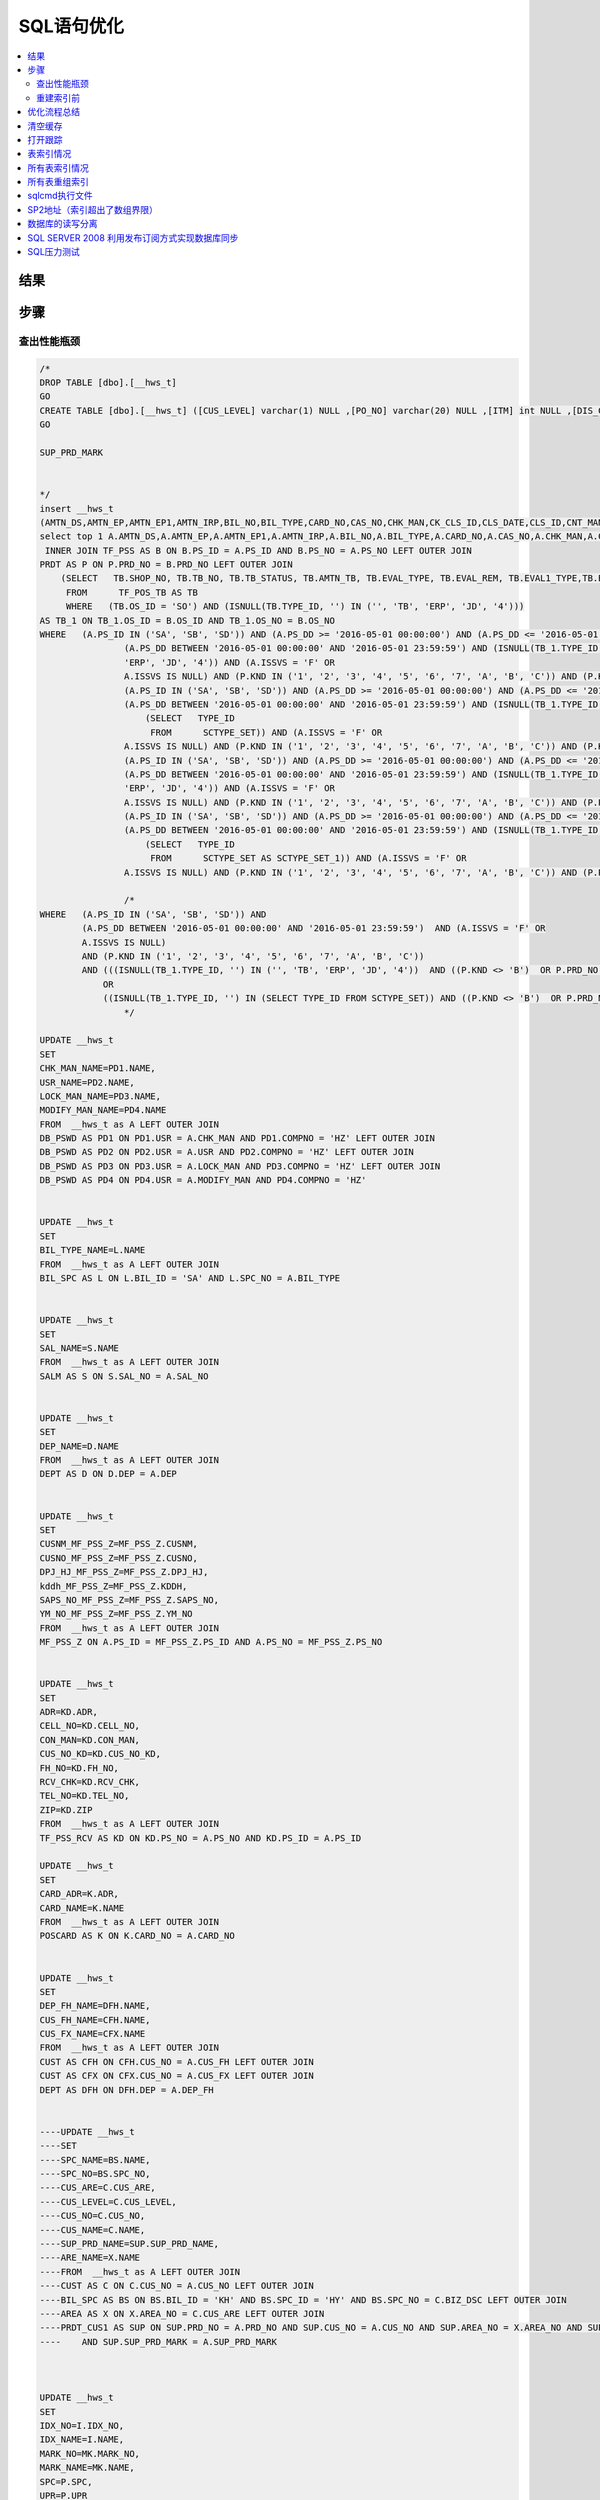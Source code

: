 ===============
SQL语句优化
===============

.. contents::
   :local:

结果
-------------

步骤
-----------------

查出性能瓶颈
^^^^^^^^^^^^^^^^^
.. code-block:: SQL

    /*
    DROP TABLE [dbo].[__hws_t]
    GO
    CREATE TABLE [dbo].[__hws_t] ([CUS_LEVEL] varchar(1) NULL ,[PO_NO] varchar(20) NULL ,[ITM] int NULL ,[DIS_CNT_H] numeric(22,8) NULL ,[BIL_NO] varchar(20) NULL ,[CHK_MAN] varchar(12) NULL ,[REM] text NULL ,[CLS_DATE] datetime NULL ,[PAY_REM] varchar(80) NULL ,[CLS_ID] varchar(1) NULL ,[USR] varchar(12) NULL ,[SYS_DATE] datetime NULL ,[SAL_NO] varchar(12) NULL ,[EXC_RTO] numeric(22,8) NULL ,[CUR_ID] varchar(4) NULL ,[CUR_NAME] varchar(20) NULL ,[CARD_NO] varchar(20) NULL ,[CARD_ADR] varchar(200) NULL ,[AMTN_EP] numeric(22,8) NULL ,[AMTN_EP1] numeric(22,8) NULL ,[AMTN_IRP] numeric(22,8) NULL ,[CNT_MAN1] varchar(20) NULL ,[CNT_NAME] varchar(100) NULL ,[BIL_TYPE] varchar(10) NULL ,[BIL_TYPE_NAME] varchar(100) NULL ,[LOCK_MAN] varchar(12) NULL ,[PRT_SW] varchar(1) NULL ,[CK_CLS_ID] varchar(1) NULL ,[LZ_CLS_ID] varchar(1) NULL ,[POS_OS_ID] varchar(1) NULL ,[POS_OS_CLS] varchar(20) NULL ,[INV_NO] varchar(20) NULL ,[INV_DD] datetime NULL ,[AMTN_CBAC] numeric(22,8) NULL ,[PS_ID_H] varchar(2) NULL ,[OM_ID] varchar(2) NULL ,[OM_NO] varchar(20) NULL ,[BIL_REM] nvarchar(7) NULL ,[TAX_ID] nvarchar(4) NULL ,[PS_ID] nvarchar(5) NULL ,[SEND_MTH] nvarchar(2) NULL ,[PS_DD] datetime NULL ,[PS_NO] varchar(20) NULL ,[BZ_KND] varchar(40) NULL ,[BAT_NO] varchar(40) NULL ,[PRD_NO] varchar(30) NULL ,[PRD_NAME] varchar(100) NULL ,[UP_SALE] numeric(22,8) NULL ,[ME_FLAG] varchar(1) NULL ,[UNIT] varchar(1) NULL ,[WH] varchar(12) NULL ,[FREE_ID] varchar(1) NULL ,[SB_CHK] varchar(1) NULL ,[UP_QTY1] numeric(22,8) NULL ,[CK_NO] varchar(20) NULL ,[QTY_FX] numeric(22,8) NULL ,[QTY_FX_UNSH] numeric(22,8) NULL ,[AMT_DIS_CNT] numeric(22,8) NULL ,[MARK_NO] varchar(8) NULL ,[MARK_NAME] varchar(20) NULL ,[PAK_UNIT] varchar(20) NULL ,[PAK_EXC] numeric(22,8) NULL ,[PAK_NW] numeric(24,8) NULL ,[PAK_WEIGHT_UNIT] varchar(8) NULL ,[PAK_GW] numeric(24,8) NULL ,[PAK_MEAST] numeric(22,8) NULL ,[PAK_MEAST_UNIT] varchar(8) NULL ,[TAX] numeric(38,7) NULL ,[CUS_OS_NO] varchar(30) NULL ,[UP] numeric(22,8) NULL ,[DIS_CNT] numeric(22,8) NULL ,[VALID_DD] datetime NULL ,[QTY_RTN] numeric(22,8) NULL ,[QTY_OI] numeric(22,8) NULL ,[TAX_RTO] numeric(22,8) NULL ,[EST_DD] datetime NULL ,[PRD_MARK] varchar(40) NULL ,[OS_NO] varchar(25) NULL ,[SH_NO_CUS] varchar(20) NULL ,[OS_ID] varchar(2) NULL ,[SUP_PRD_NO] varchar(40) NULL ,[SUP_PRD_NAME] varchar(100) NULL ,[NB_BOX_NO] varchar(255) NULL ,[AMT_FP] numeric(24,8) NULL ,[UP_DIS_CNT] numeric(38,9) NULL ,[GROUP_CY_HDL] nvarchar(5) NULL ,[GROUP_CY_NO] varchar(20) NULL ,[GROUP_CY_ID] varchar(2) NULL ,[GROUP_CY_ITM] int NULL ,[GROUP_DX_PCID] varchar(2) NULL ,[Expr1] varchar(2) NULL ,[GROUP_DX_PCNO] varchar(20) NULL ,[QTY_GROUP_DXCY] numeric(22,8) NULL ,[PRD_IMAGE] nvarchar(5) NULL ,[CST_STD] numeric(24,8) NULL ,[AMTN_NET_FP] numeric(24,8) NULL ,[TAX_FP] numeric(24,8) NULL ,[QTY_FP] numeric(24,8) NULL ,[QTY] numeric(24,8) NULL ,[HZ_UP_TYDJ] numeric(22,8) NULL ,[HZ_AMTN_TYDJ] numeric(38,7) NULL ,[QTY1] numeric(24,8) NULL ,[AMTN_NET] numeric(38,7) NULL ,[AMT] numeric(38,7) NULL ,[AMTN_SALE] numeric(24,8) NULL ,[AMT_ZDZK] numeric(24,8) NULL ,[AMTN_NET_ZDZK] numeric(24,8) NULL ,[TAX_ZDZK] numeric(24,8) NULL ,[AMTN_NET1] numeric(38,6) NULL ,[AMT1] numeric(38,7) NULL ,[TB_NOSENCOD] varchar(20) NULL ,[CSTN_SAL] numeric(24,8) NULL ,[CUS_NAME] varchar(100) NULL ,[CUS_NO] varchar(12) NULL ,[CUS_ARE] varchar(20) NULL ,[CST_STD_UNIT] numeric(38,16) NULL ,[DEP_NAME] varchar(100) NULL ,[DEP] varchar(8) NULL ,[WH_NAME] varchar(100) NULL ,[IDX_NO] varchar(20) NULL ,[IDX_NAME] varchar(50) NULL ,[CAS_NAME] varchar(80) NULL ,[CAS_NO] varchar(20) NULL ,[TASK_ID] int NULL ,[SAL_NAME] varchar(50) NULL ,[SPC] text NULL ,[UPR] numeric(22,8) NULL ,[CHK_MAN_NAME] varchar(100) NULL ,[USR_NAME] varchar(100) NULL ,[LOCK_MAN_NAME] varchar(100) NULL ,[MODIFY_MAN] varchar(12) NULL ,[MODIFY_MAN_NAME] varchar(100) NULL ,[ARE_NAME] varchar(100) NULL ,[BAT_NAME] varchar(80) NULL ,[CARD_NAME] varchar(100) NULL ,[CUS_FH_NAME] varchar(100) NULL ,[CUS_FH] varchar(12) NULL ,[CUS_FX_NAME] varchar(100) NULL ,[CUS_FX] varchar(12) NULL ,[DEP_FH_NAME] varchar(100) NULL ,[DEP_FH] varchar(8) NULL ,[MTN_REM] text NULL ,[SPC_NO] varchar(12) NULL ,[SPC_NAME] varchar(100) NULL ,[QTY_CFM] numeric(22,8) NULL ,[QTY_LOST] numeric(22,8) NULL ,[TASK_NAME] varchar(255) NULL ,[PRM_NO] varchar(20) NULL ,[REM_T] varchar(200) NULL ,[REM_XP] varchar(200) NULL ,[SAL_NO1] varchar(12) NULL ,[SAL_NAME1] varchar(50) NULL ,[MODIFY_DD] datetime NULL ,[QTY_BAR] int NULL ,[CUS_NO_KD] varchar(12) NULL ,[CUS_NAME_KD] varchar(100) NULL ,[CON_MAN] varchar(40) NULL ,[FH_NO] varchar(20) NULL ,[ADR] varchar(200) NULL ,[ZIP] varchar(10) NULL ,[TEL_NO] varchar(40) NULL ,[CELL_NO] varchar(40) NULL ,[RCV_CHK] varchar(1) NULL ,[SHOP_NO] varchar(20) NULL ,[TB_NO] varchar(20) NULL ,[TB_STATUS] varchar(100) NULL ,[AMTN_TB] numeric(22,8) NULL ,[EVAL_TYPE] varchar(1) NULL ,[EVAL_REM] text NULL ,[EVAL1_TYPE] varchar(1) NULL ,[EVAL1_REM] text NULL ,[TB_REM] text NULL ,[ACT_DSC] text NULL ,[TYPE_ID] varchar(12) NULL ,[CUS_NO_POS] varchar(50) NULL ,[INST_TEAM] varchar(50) NULL ,[AMTN_DS] numeric(22,8) NULL ,[DPJ_HJ_MF_PSS_Z] numeric(22,8) NULL ,[CUSNM_MF_PSS_Z] varchar(50) NULL ,[CUSNO_MF_PSS_Z] varchar(10) NULL ,[kddh_MF_PSS_Z] varchar(100) NULL ,[SAPS_NO_MF_PSS_Z] varchar(20) NULL ,[YM_NO_MF_PSS_Z] varchar(20) NULL ,[amtn_dpj_TF_PSS_Z] numeric(22,8) NULL ,[UP_DPJ_TF_PSS_Z] numeric(22,8) NULL ,[HS_AMTN1_TF_PSS_Z] numeric(22,8) NULL ,[SCDD_TF_PSS_Z] varchar(30) NULL )
    GO

    SUP_PRD_MARK


    */
    insert __hws_t
    (AMTN_DS,AMTN_EP,AMTN_EP1,AMTN_IRP,BIL_NO,BIL_TYPE,CARD_NO,CAS_NO,CHK_MAN,CK_CLS_ID,CLS_DATE,CLS_ID,CNT_MAN1,CUR_ID,CUS_FH,CUS_FX,CUS_NO_POS,DEP,DEP_FH,DIS_CNT_H,EXC_RTO,INST_TEAM,INV_NO,LOCK_MAN,LZ_CLS_ID,MODIFY_DD,MODIFY_MAN,PAY_REM,PO_NO,POS_OS_CLS,POS_OS_ID,PRT_SW,REM,SAL_NO,SB_CHK,SYS_DATE,TASK_ID,USR,AMT_DIS_CNT,BAT_NO,CK_NO,CUS_OS_NO,DIS_CNT,EST_DD,FREE_ID,GROUP_CY_ID,GROUP_CY_ITM,GROUP_CY_NO,GROUP_DX_PCID,Expr1,GROUP_DX_PCNO,ITM,ME_FLAG,MTN_REM,NB_BOX_NO,OM_ID,OM_NO,OS_ID,OS_NO,PAK_EXC,PAK_MEAST,PAK_MEAST_UNIT,PAK_UNIT,PAK_WEIGHT_UNIT,PRD_MARK,PRD_NAME,PRD_NO,PRM_NO,PS_DD,PS_ID_H,PS_NO,QTY_CFM,QTY_FX,QTY_FX_UNSH,QTY_GROUP_DXCY,QTY_LOST,QTY_OI,QTY_RTN,REM_T,REM_XP,SH_NO_CUS,SUP_PRD_NO,TAX_RTO,UNIT,UP,UP_QTY1,VALID_DD,WH,SPC,UPR,AMTN_TB,EVAL_REM,EVAL_TYPE,EVAL1_REM,EVAL1_TYPE,SHOP_NO,TB_NO,TB_REM,TB_STATUS)
    select top 1 A.AMTN_DS,A.AMTN_EP,A.AMTN_EP1,A.AMTN_IRP,A.BIL_NO,A.BIL_TYPE,A.CARD_NO,A.CAS_NO,A.CHK_MAN,A.CK_CLS_ID,A.CLS_DATE,A.CLS_ID,A.CNT_MAN1,A.CUR_ID,A.CUS_FH,A.CUS_FX,A.CUS_NO_POS,A.DEP,A.DEP_FH,A.DIS_CNT,A.EXC_RTO,A.INST_TEAM,A.INV_NO,A.LOCK_MAN,A.LZ_CLS_ID,A.MODIFY_DD,A.MODIFY_MAN,A.PAY_REM,A.PO_NO,A.POS_OS_CLS,A.POS_OS_ID,A.PRT_SW,A.REM,A.SAL_NO,A.SB_CHK,A.SYS_DATE,A.TASK_ID,A.USR,B.AMT_DIS_CNT,B.BAT_NO,B.CK_NO,B.CUS_OS_NO,B.DIS_CNT,B.EST_DD,B.FREE_ID,B.GROUP_CY_ID,B.GROUP_CY_ITM,B.GROUP_CY_NO,B.GROUP_DX_PCID,B.GROUP_DX_PCID,B.GROUP_DX_PCNO,B.ITM,B.ME_FLAG,B.MTN_REM,B.NB_BOX_NO,B.OM_ID,B.OM_NO,B.OS_ID,B.OS_NO,B.PAK_EXC,B.PAK_MEAST,B.PAK_MEAST_UNIT,B.PAK_UNIT,B.PAK_WEIGHT_UNIT,B.PRD_MARK,B.PRD_NAME,B.PRD_NO,B.PRM_NO,B.PS_DD,B.PS_ID,B.PS_NO,B.QTY_CFM,B.QTY_FX,B.QTY_FX_UNSH,B.QTY_GROUP_DXCY,B.QTY_LOST,B.QTY_OI,B.QTY_RTN,B.REM,B.REM_XP,B.SH_NO_CUS,B.SUP_PRD_NO,B.TAX_RTO,B.UNIT,B.UP,B.UP_QTY1,B.VALID_DD,B.WH,P.SPC,P.UPR,TB_1.AMTN_TB,TB_1.EVAL_REM,TB_1.EVAL_TYPE,TB_1.EVAL1_REM,TB_1.EVAL1_TYPE,TB_1.SHOP_NO,TB_1.TB_NO,TB_1.TB_REM,TB_1.TB_STATUS from mf_pss A WITH (NOLOCK)
     INNER JOIN TF_PSS AS B ON B.PS_ID = A.PS_ID AND B.PS_NO = A.PS_NO LEFT OUTER JOIN
    PRDT AS P ON P.PRD_NO = B.PRD_NO LEFT OUTER JOIN
        (SELECT   TB.SHOP_NO, TB.TB_NO, TB.TB_STATUS, TB.AMTN_TB, TB.EVAL_TYPE, TB.EVAL_REM, TB.EVAL1_TYPE,TB.EVAL1_REM, TB.TB_REM, TB.TYPE_ID, TB.OS_ID, TB.OS_NO
         FROM      TF_POS_TB AS TB 
         WHERE   (TB.OS_ID = 'SO') AND (ISNULL(TB.TYPE_ID, '') IN ('', 'TB', 'ERP', 'JD', '4'))) 
    AS TB_1 ON TB_1.OS_ID = B.OS_ID AND TB_1.OS_NO = B.OS_NO
    WHERE   (A.PS_ID IN ('SA', 'SB', 'SD')) AND (A.PS_DD >= '2016-05-01 00:00:00') AND (A.PS_DD <= '2016-05-01 23:59:59') AND 
                    (A.PS_DD BETWEEN '2016-05-01 00:00:00' AND '2016-05-01 23:59:59') AND (ISNULL(TB_1.TYPE_ID, '') IN ('', 'TB', 
                    'ERP', 'JD', '4')) AND (A.ISSVS = 'F' OR
                    A.ISSVS IS NULL) AND (P.KND IN ('1', '2', '3', '4', '5', '6', '7', 'A', 'B', 'C')) AND (P.KND <> 'B') OR
                    (A.PS_ID IN ('SA', 'SB', 'SD')) AND (A.PS_DD >= '2016-05-01 00:00:00') AND (A.PS_DD <= '2016-05-01 23:59:59') AND 
                    (A.PS_DD BETWEEN '2016-05-01 00:00:00' AND '2016-05-01 23:59:59') AND (ISNULL(TB_1.TYPE_ID, '') IN
                        (SELECT   TYPE_ID
                         FROM      SCTYPE_SET)) AND (A.ISSVS = 'F' OR
                    A.ISSVS IS NULL) AND (P.KND IN ('1', '2', '3', '4', '5', '6', '7', 'A', 'B', 'C')) AND (P.KND <> 'B') OR
                    (A.PS_ID IN ('SA', 'SB', 'SD')) AND (A.PS_DD >= '2016-05-01 00:00:00') AND (A.PS_DD <= '2016-05-01 23:59:59') AND 
                    (A.PS_DD BETWEEN '2016-05-01 00:00:00' AND '2016-05-01 23:59:59') AND (ISNULL(TB_1.TYPE_ID, '') IN ('', 'TB', 
                    'ERP', 'JD', '4')) AND (A.ISSVS = 'F' OR
                    A.ISSVS IS NULL) AND (P.KND IN ('1', '2', '3', '4', '5', '6', '7', 'A', 'B', 'C')) AND (P.PRD_NO NOT IN ('SK01')) OR
                    (A.PS_ID IN ('SA', 'SB', 'SD')) AND (A.PS_DD >= '2016-05-01 00:00:00') AND (A.PS_DD <= '2016-05-01 23:59:59') AND 
                    (A.PS_DD BETWEEN '2016-05-01 00:00:00' AND '2016-05-01 23:59:59') AND (ISNULL(TB_1.TYPE_ID, '') IN
                        (SELECT   TYPE_ID
                         FROM      SCTYPE_SET AS SCTYPE_SET_1)) AND (A.ISSVS = 'F' OR
                    A.ISSVS IS NULL) AND (P.KND IN ('1', '2', '3', '4', '5', '6', '7', 'A', 'B', 'C')) AND (P.PRD_NO NOT IN ('SK01'))

                    /*
    WHERE   (A.PS_ID IN ('SA', 'SB', 'SD')) AND 
            (A.PS_DD BETWEEN '2016-05-01 00:00:00' AND '2016-05-01 23:59:59')  AND (A.ISSVS = 'F' OR
            A.ISSVS IS NULL) 
            AND (P.KND IN ('1', '2', '3', '4', '5', '6', '7', 'A', 'B', 'C'))                
            AND (((ISNULL(TB_1.TYPE_ID, '') IN ('', 'TB', 'ERP', 'JD', '4'))  AND ((P.KND <> 'B')  OR P.PRD_NO NOT IN ('SK01'))) 
                OR
                ((ISNULL(TB_1.TYPE_ID, '') IN (SELECT TYPE_ID FROM SCTYPE_SET)) AND ((P.KND <> 'B')  OR P.PRD_NO NOT IN ('SK01'))))
                    */

    UPDATE __hws_t
    SET 
    CHK_MAN_NAME=PD1.NAME,
    USR_NAME=PD2.NAME,
    LOCK_MAN_NAME=PD3.NAME,
    MODIFY_MAN_NAME=PD4.NAME
    FROM  __hws_t as A LEFT OUTER JOIN
    DB_PSWD AS PD1 ON PD1.USR = A.CHK_MAN AND PD1.COMPNO = 'HZ' LEFT OUTER JOIN
    DB_PSWD AS PD2 ON PD2.USR = A.USR AND PD2.COMPNO = 'HZ' LEFT OUTER JOIN
    DB_PSWD AS PD3 ON PD3.USR = A.LOCK_MAN AND PD3.COMPNO = 'HZ' LEFT OUTER JOIN
    DB_PSWD AS PD4 ON PD4.USR = A.MODIFY_MAN AND PD4.COMPNO = 'HZ' 


    UPDATE __hws_t
    SET 
    BIL_TYPE_NAME=L.NAME
    FROM  __hws_t as A LEFT OUTER JOIN
    BIL_SPC AS L ON L.BIL_ID = 'SA' AND L.SPC_NO = A.BIL_TYPE 


    UPDATE __hws_t
    SET 
    SAL_NAME=S.NAME
    FROM  __hws_t as A LEFT OUTER JOIN
    SALM AS S ON S.SAL_NO = A.SAL_NO 


    UPDATE __hws_t
    SET 
    DEP_NAME=D.NAME
    FROM  __hws_t as A LEFT OUTER JOIN
    DEPT AS D ON D.DEP = A.DEP 


    UPDATE __hws_t
    SET 
    CUSNM_MF_PSS_Z=MF_PSS_Z.CUSNM,
    CUSNO_MF_PSS_Z=MF_PSS_Z.CUSNO,
    DPJ_HJ_MF_PSS_Z=MF_PSS_Z.DPJ_HJ,
    kddh_MF_PSS_Z=MF_PSS_Z.KDDH,
    SAPS_NO_MF_PSS_Z=MF_PSS_Z.SAPS_NO,
    YM_NO_MF_PSS_Z=MF_PSS_Z.YM_NO
    FROM  __hws_t as A LEFT OUTER JOIN
    MF_PSS_Z ON A.PS_ID = MF_PSS_Z.PS_ID AND A.PS_NO = MF_PSS_Z.PS_NO


    UPDATE __hws_t
    SET 
    ADR=KD.ADR,
    CELL_NO=KD.CELL_NO,
    CON_MAN=KD.CON_MAN,
    CUS_NO_KD=KD.CUS_NO_KD,
    FH_NO=KD.FH_NO,
    RCV_CHK=KD.RCV_CHK,
    TEL_NO=KD.TEL_NO,
    ZIP=KD.ZIP
    FROM  __hws_t as A LEFT OUTER JOIN
    TF_PSS_RCV AS KD ON KD.PS_NO = A.PS_NO AND KD.PS_ID = A.PS_ID 

    UPDATE __hws_t
    SET 
    CARD_ADR=K.ADR,
    CARD_NAME=K.NAME
    FROM  __hws_t as A LEFT OUTER JOIN
    POSCARD AS K ON K.CARD_NO = A.CARD_NO


    UPDATE __hws_t
    SET 
    DEP_FH_NAME=DFH.NAME,
    CUS_FH_NAME=CFH.NAME,
    CUS_FX_NAME=CFX.NAME
    FROM  __hws_t as A LEFT OUTER JOIN
    CUST AS CFH ON CFH.CUS_NO = A.CUS_FH LEFT OUTER JOIN
    CUST AS CFX ON CFX.CUS_NO = A.CUS_FX LEFT OUTER JOIN
    DEPT AS DFH ON DFH.DEP = A.DEP_FH 


    ----UPDATE __hws_t
    ----SET 
    ----SPC_NAME=BS.NAME,
    ----SPC_NO=BS.SPC_NO,
    ----CUS_ARE=C.CUS_ARE,
    ----CUS_LEVEL=C.CUS_LEVEL,
    ----CUS_NO=C.CUS_NO,
    ----CUS_NAME=C.NAME,
    ----SUP_PRD_NAME=SUP.SUP_PRD_NAME,
    ----ARE_NAME=X.NAME
    ----FROM  __hws_t as A LEFT OUTER JOIN
    ----CUST AS C ON C.CUS_NO = A.CUS_NO LEFT OUTER JOIN
    ----BIL_SPC AS BS ON BS.BIL_ID = 'KH' AND BS.SPC_ID = 'HY' AND BS.SPC_NO = C.BIZ_DSC LEFT OUTER JOIN
    ----AREA AS X ON X.AREA_NO = C.CUS_ARE LEFT OUTER JOIN
    ----PRDT_CUS1 AS SUP ON SUP.PRD_NO = A.PRD_NO AND SUP.CUS_NO = A.CUS_NO AND SUP.AREA_NO = X.AREA_NO AND SUP.PRD_MARK = A.PRD_MARK 
    ----    AND SUP.SUP_PRD_MARK = A.SUP_PRD_MARK 



    UPDATE __hws_t
    SET 
    IDX_NO=I.IDX_NO,
    IDX_NAME=I.NAME,
    MARK_NO=MK.MARK_NO,
    MARK_NAME=MK.NAME,
    SPC=P.SPC,
    UPR=P.UPR
    FROM  __hws_t as A LEFT OUTER JOIN
    PRDT AS P ON P.PRD_NO = A.PRD_NO LEFT OUTER JOIN
    INDX AS I ON I.IDX_NO = P.IDX1 LEFT OUTER JOIN
    MARK AS MK ON MK.MARK_NO = P.MRK 

    --性能问题
    UPDATE __hws_t
    SET 
    WH_NAME=M.NAME,
    BAT_NAME=N.NAME,
    amtn_dpj_TF_PSS_Z=TF_PSS_Z.AMTN_DPJ,
    HS_AMTN1_TF_PSS_Z=TF_PSS_Z.HS_AMTN1,
    SCDD_TF_PSS_Z=TF_PSS_Z.SCDD,
    UP_DPJ_TF_PSS_Z=TF_PSS_Z.UP_DPJ
    FROM  __hws_t as A LEFT OUTER JOIN
    TF_PSS_Z ON a.PS_ID = TF_PSS_Z.PS_ID AND A.PS_NO = TF_PSS_Z.PS_NO AND A.ITM = TF_PSS_Z.ITM LEFT OUTER JOIN
    MY_WH AS M ON M.WH = A.WH LEFT OUTER JOIN
    BAT_NO AS N ON N.BAT_NO = A.BAT_NO


    --UPDATE __hws_t
    --SET 
    --AMTN_TB=TB_1.AMTN_TB,
    --EVAL_REM=TB_1.EVAL_REM,
    --EVAL_TYPE=TB_1.EVAL_TYPE,
    --EVAL1_REM=TB_1.EVAL1_REM,
    --EVAL1_TYPE=TB_1.EVAL1_TYPE,
    --SHOP_NO=TB_1.SHOP_NO,
    --TB_NO=TB_1.TB_NO,
    --TB_REM=TB_1.TB_REM,
    --TB_STATUS=TB_1.TB_STATUS
    --FROM  __hws_t as A LEFT OUTER JOIN
    --    (SELECT   TB.SHOP_NO, TB.TB_NO, TB.TB_STATUS, TB.AMTN_TB, TB.EVAL_TYPE, TB.EVAL_REM, TB.EVAL1_TYPE, 
    --                     TB.EVAL1_REM, TB.TB_REM, TB.TYPE_ID, TB.OS_ID, TB.OS_NO
    --     FROM      TF_POS_TB AS TB INNER JOIN
    --                     MF_POS AS MF ON TB.OS_ID = MF.OS_ID AND TB.OS_NO = MF.OS_NO
    --     WHERE   (TB.OS_ID = 'SO') AND (ISNULL(TB.TYPE_ID, '') IN ('', 'TB', 'ERP', 'JD', '4'))) AS TB_1 ON TB_1.OS_ID = B.OS_ID AND TB_1.OS_NO = B.OS_NO


    ----UPDATE __hws_t
    ----SET 
    ----BZ_KND=BZ.NAME,
    ----SAL_NAME1=S1.NAME,
    ----SAL_NO1=S1.SAL_NO,
    ----TASK_NAME=TK.NAME,
    ----ACT_DSC=UPPOS_ACT.NAME
    ----FROM  __hws_t as A LEFT OUTER JOIN
    ----BZ_KND AS BZ ON A.BZ_KND = BZ.BZ_KND LEFT OUTER JOIN
    ----SALM AS S1 ON S1.SAL_NO = A.SAL_NO LEFT OUTER JOIN
    ----UPPOS_ACT ON UPPOS_ACT.DEF_NO = A.DEF_NO AND ISNULL(A.FREE_ID, '') = 'T' LEFT OUTER JOIN
    ----TASK AS TK ON TK.TASK_NO = A.PRM_NO


* 占本批91%的资源开销

.. code-block:: SQL

    UPDATE __hws_t
    SET 
    WH_NAME=M.NAME,
    BAT_NAME=N.NAME,
    amtn_dpj_TF_PSS_Z=TF_PSS_Z.AMTN_DPJ,
    HS_AMTN1_TF_PSS_Z=TF_PSS_Z.HS_AMTN1,
    SCDD_TF_PSS_Z=TF_PSS_Z.SCDD,
    UP_DPJ_TF_PSS_Z=TF_PSS_Z.UP_DPJ
    FROM  __hws_t as A LEFT OUTER JOIN
    TF_PSS_Z ON a.PS_ID = TF_PSS_Z.PS_ID AND A.PS_NO = TF_PSS_Z.PS_NO AND A.ITM = TF_PSS_Z.ITM LEFT OUTER JOIN
    MY_WH AS M ON M.WH = A.WH LEFT OUTER JOIN
    BAT_NO AS N ON N.BAT_NO = A.BAT_NO   



重建索引前
^^^^^^^^^^^^^

* DBCC SHOWCONTIG

.. code-block:: SQL

    DBCC SHOWCONTIG('tf_pss_z')

.. sidebar:: 关注点   

    * 扫描密度行，最佳计数和实际计数的比例已经严重失调
    * 逻辑扫描碎片占了非常大的比重
    * 每页平均可用字节数非常大时

::

    - 扫描页数................................: 54159
    - 扫描区数..............................: 6839
    - 区切换次数..............................: 43634
    - 每个区的平均页数........................: 7.9
    - 扫描密度 [最佳计数:实际计数].......: 15.52% [6770:43635]
    - 逻辑扫描碎片 ..................: 82.22%
    - 区扫描碎片 ..................: 82.06%
    - 每页的平均可用字节数.....................: 1559.8
    - 平均页密度(满).....................: 80.73%

* DBCC DBREINDEX

.. code-block:: SQL

    DBCC DBREINDEX('tf_pss_z')

::

    - 扫描页数................................: 49794
    - 扫描区数..............................: 6225
    - 区切换次数..............................: 6224
    - 每个区的平均页数........................: 8.0
    - 扫描密度 [最佳计数:实际计数].......: 100.00% [6225:6225]
    - 逻辑扫描碎片 ..................: 0.00%
    - 区扫描碎片 ..................: 72.32%
    - 每页的平均可用字节数.....................: 6.2
    - 平均页密度(满).....................: 99.92%

相关解释
::

    扫描页数：如果你知道行的近似尺寸和表或索引里的行数，那么你可以估计出索引里的页数。看看扫描页数，如果明显比你估计的页数要高，说明存在内部碎片。
    扫描扩展盘区数：用扫描页数除以8，四舍五入到下一个最高值。该值应该和DBCC SHOWCONTIG返回的扫描扩展盘区数一致。如果DBCC SHOWCONTIG返回的数高，说明存在外部碎片。碎片的严重程度依赖于刚才显示的值比估计值高多少。
    每个扩展盘区上的平均页数：该数是扫描页数除以扫描扩展盘区数，一般是8。小于8说明有外部碎片。
    扫描密度[最佳值：实际值]：DBCC SHOWCONTIG返回最有用的一个百分比。这是扩展盘区的最佳值和实际值的比率。该百分比应该尽可能靠近100%。低了则说明有外部碎片。
    逻辑扫描碎片：无序页的百分比。该百分比应该在0%到10%之间，高了则说明有外部碎片。
    扩展盘区扫描碎片：无序扩展盘区在扫描索引叶级页中所占的百分比。该百分比应该是0%，高了则说明有外部碎片。
    每页上的平均可用字节数：所扫描的页上的平均可用字节数。越高说明有内部碎片，不过在你用这个数字决定是否有内部碎片之前，应该考虑fill factor（填充因子）。
    平均页密度（完整）：每页上的平均可用字节数的百分比的相反数。低的百分比说明有内部碎片。


优化流程总结
---------------

    #. 美化
    #. 拆分
        #. 借助图形化编辑器提取主语句
        #. 借助Excel处理各表与字段
    #. 比较
    #. 优化
    #. ssss

清空缓存
--------------------

.. code-block:: SQL

    DBCC DROPCLEANBUFFERS
    DBCC FREEPROCCACHE
    DBCC FREESYSTEMCACHE( 'ALL' ) 
    set statistics time on

打开跟踪
--------------------

.. code-block:: SQL

    DBCC TRACEON (3604)

表索引情况
--------------------

.. code-block:: SQL

    select a.index_id,b.name,avg_fragmentation_in_percent
    from
      sys.dm_db_indx_physical_stats(db_id(),object_id(N'tf_pss_z'),null,null,null) as a
    join
      sys.indexes as b
    on
      a.object_id=b.object_id 
    and
      a.index_id=b.index_id

所有表索引情况
--------------------

.. code-block:: SQL

    SELECT OBJECT_NAME(dt.object_id),
            si.name,
            dt.avg_fragmentation_in_percent,
            dt.avg_page_space_used_in_percent
    FROM
        (SELECT object_id,
            index_id,
            avg_fragmentation_in_percent,
            avg_page_space_used_in_percent
            FROM    sys.dm_db_index_physical_stats(DB_ID(), NULL, NULL, NULL, 'DETAILED')
            WHERE   index_id <> 0
        ) AS dt --does not return information about heaps
            INNER JOIN sys.indexes si
                ON    si.object_id = dt.object_id
                AND si.index_id  = dt.index_id

所有表重组索引
--------------------

.. code-block:: SQL

    DECLARE @name varchar(100)  
      
    DECLARE authors_cursor CURSOR FOR    
    Select [name]   from sysobjects where xtype='u' order by id  
      
    OPEN authors_cursor  
      
    FETCH NEXT FROM authors_cursor  INTO @name  
      
    WHILE @@FETCH_STATUS = 0   
    BEGIN      
      
       DBCC DBREINDEX (@name, '', 90)  
      
       FETCH NEXT FROM authors_cursor    
       INTO @name   
    END  
      
    deallocate authors_cursor  

sqlcmd执行文件
--------------------

.. code-block:: SQL

    sqlcmd -H localhost -E -i instawdwdb.sql

SP2地址（索引超出了数组界限）
--------------------------------------------

    https://www.microsoft.com/zh-cn/download/details.aspx?id=30437

数据库的读写分离
--------------------

    http://tech.it168.com/a2012/0110/1300/000001300144_1.shtml

SQL SERVER 2008 利用发布订阅方式实现数据库同步
-----------------------------------------------------------

    http://www.cnblogs.com/lxblog/archive/2012/11/08/2760650.html

SQL压力测试
--------------------

    http://www.sqlstress.com/Overview.aspx